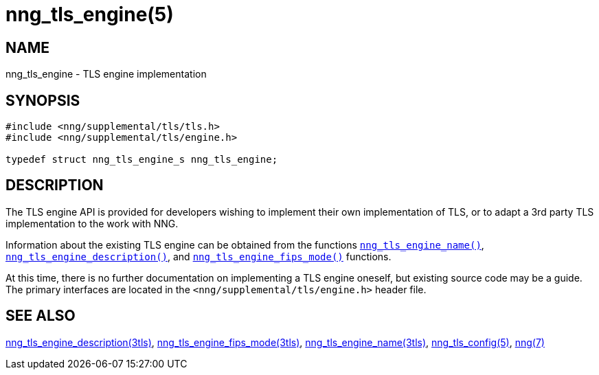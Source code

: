 = nng_tls_engine(5)
//
// Copyright 2020 Staysail Systems, Inc. <info@staysail.tech>
//
// This document is supplied under the terms of the MIT License, a
// copy of which should be located in the distribution where this
// file was obtained (LICENSE.txt).  A copy of the license may also be
// found online at https://opensource.org/licenses/MIT.
//

== NAME

nng_tls_engine - TLS engine implementation

== SYNOPSIS

[source, c]
----
#include <nng/supplemental/tls/tls.h>
#include <nng/supplemental/tls/engine.h>

typedef struct nng_tls_engine_s nng_tls_engine;
----

== DESCRIPTION

The ((TLS engine)) API is provided for developers wishing to implement their
own implementation of TLS, or to adapt a 3rd party TLS implementation to
the work with NNG.

Information about the existing TLS engine can be obtained from the functions
xref:nng_tls_engine_name.3tls.adoc[`nng_tls_engine_name()`],
xref:nng_tls_engine_description.3tls.adoc[`nng_tls_engine_description()`], and
xref:nng_tls_engine_fips_mode.3tls.adoc[`nng_tls_engine_fips_mode()`] functions.

At this time, there is no further documentation on implementing a TLS
engine oneself, but existing source code may be a guide.
The primary interfaces are located in the
`<nng/supplemental/tls/engine.h>` header file.

== SEE ALSO

[.text-left]

xref:nng_tls_engine_description.3tls.adoc[nng_tls_engine_description(3tls)],
xref:nng_tls_engine_fips_mode.3tls.adoc[nng_tls_engine_fips_mode(3tls)],
xref:nng_tls_engine_name.3tls.adoc[nng_tls_engine_name(3tls)],
xref:nng_tls_config.5.adoc[nng_tls_config(5)],
xref:nng.7.adoc[nng(7)]
